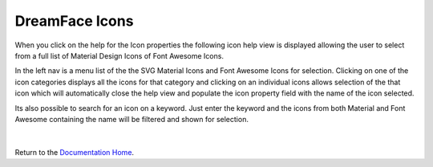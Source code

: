 .. _dfx-icons-label:

DreamFace Icons
===============

When you click on the help for the Icon properties the following icon help view is displayed allowing the user to select
from a full list of Material Design Icons of Font Awesome Icons.

In the left nav is a menu list of the the SVG Material Icons and Font Awesome Icons for selection. Clicking on one of
the icon categories displays all the icons for that category and clicking on an individual icons allows selection of
the that icon which will automatically close the help view and populate the icon property field with the name of the
icon selected.

Its also possible to search for an icon on a keyword. Just enter the keyword and the icons from both Material and Font
Awesome containing the name will be filtered and shown for selection.

 .. image:: ../images/gcs/dfx-icons.png

|

Return to the `Documentation Home <http://localhost:63342/dfd/build/index.html>`_.

